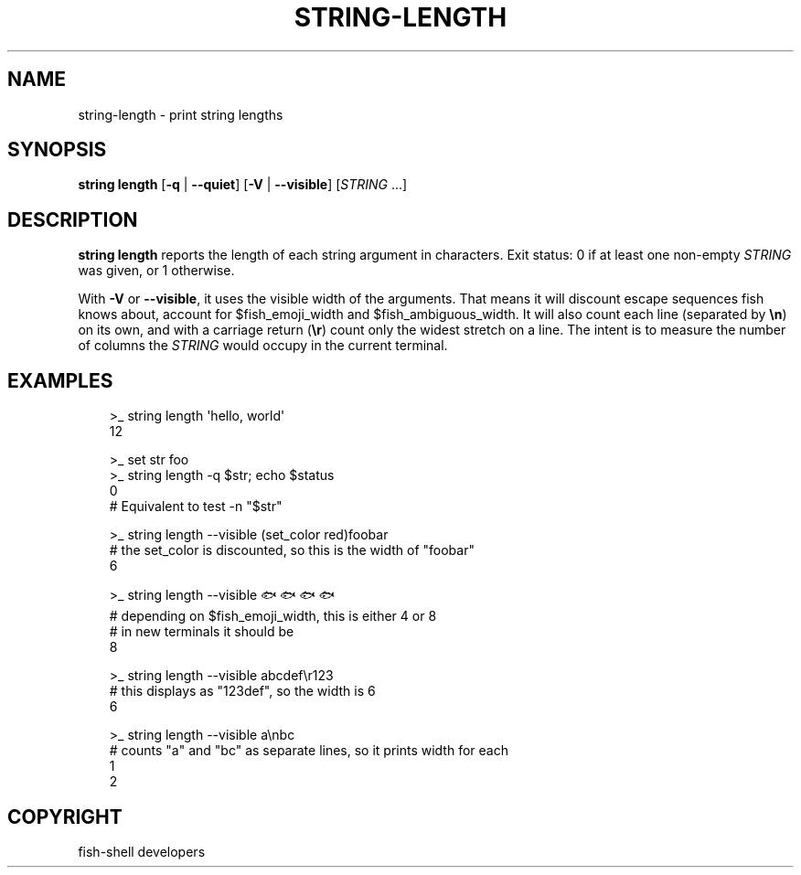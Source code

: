 .\" Man page generated from reStructuredText.
.
.
.nr rst2man-indent-level 0
.
.de1 rstReportMargin
\\$1 \\n[an-margin]
level \\n[rst2man-indent-level]
level margin: \\n[rst2man-indent\\n[rst2man-indent-level]]
-
\\n[rst2man-indent0]
\\n[rst2man-indent1]
\\n[rst2man-indent2]
..
.de1 INDENT
.\" .rstReportMargin pre:
. RS \\$1
. nr rst2man-indent\\n[rst2man-indent-level] \\n[an-margin]
. nr rst2man-indent-level +1
.\" .rstReportMargin post:
..
.de UNINDENT
. RE
.\" indent \\n[an-margin]
.\" old: \\n[rst2man-indent\\n[rst2man-indent-level]]
.nr rst2man-indent-level -1
.\" new: \\n[rst2man-indent\\n[rst2man-indent-level]]
.in \\n[rst2man-indent\\n[rst2man-indent-level]]u
..
.TH "STRING-LENGTH" "1" "Sep 18, 2025" "4.0" "fish-shell"
.SH NAME
string-length \- print string lengths
.SH SYNOPSIS
.nf
\fBstring\fP \fBlength\fP [\fB\-q\fP | \fB\-\-quiet\fP] [\fB\-V\fP | \fB\-\-visible\fP] [\fISTRING\fP \&...]
.fi
.sp
.SH DESCRIPTION
.sp
\fBstring length\fP reports the length of each string argument in characters. Exit status: 0 if at least one non\-empty \fISTRING\fP was given, or 1 otherwise.
.sp
With \fB\-V\fP or \fB\-\-visible\fP, it uses the visible width of the arguments. That means it will discount escape sequences fish knows about, account for $fish_emoji_width and $fish_ambiguous_width. It will also count each line (separated by \fB\en\fP) on its own, and with a carriage return (\fB\er\fP) count only the widest stretch on a line. The intent is to measure the number of columns the \fISTRING\fP would occupy in the current terminal.
.SH EXAMPLES
.INDENT 0.0
.INDENT 3.5
.sp
.EX
>_ string length \(aqhello, world\(aq
12

>_ set str foo
>_ string length \-q $str; echo $status
0
# Equivalent to test \-n \(dq$str\(dq

>_ string length \-\-visible (set_color red)foobar
# the set_color is discounted, so this is the width of \(dqfoobar\(dq
6

>_ string length \-\-visible 🐟🐟🐟🐟
# depending on $fish_emoji_width, this is either 4 or 8
# in new terminals it should be
8

>_ string length \-\-visible abcdef\er123
# this displays as \(dq123def\(dq, so the width is 6
6

>_ string length \-\-visible a\enbc
# counts \(dqa\(dq and \(dqbc\(dq as separate lines, so it prints width for each
1
2
.EE
.UNINDENT
.UNINDENT
.SH COPYRIGHT
fish-shell developers
.\" Generated by docutils manpage writer.
.

